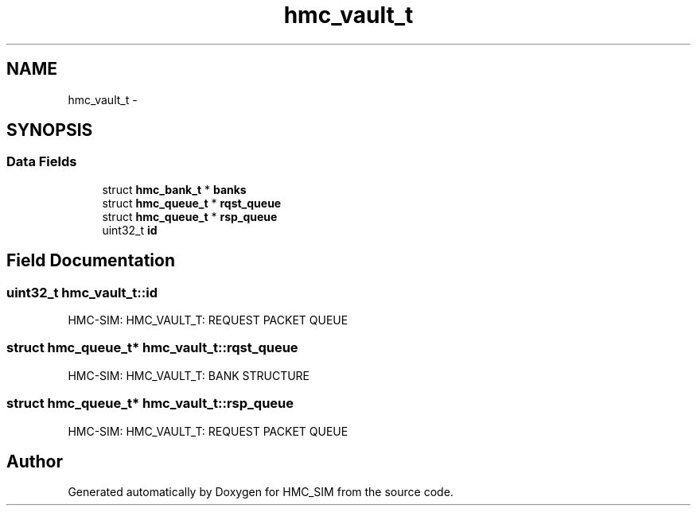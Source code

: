 .TH "hmc_vault_t" 3 "Sat Aug 31 2013" "Version 1.0" "HMC_SIM" \" -*- nroff -*-
.ad l
.nh
.SH NAME
hmc_vault_t \- 
.SH SYNOPSIS
.br
.PP
.SS "Data Fields"

.in +1c
.ti -1c
.RI "struct \fBhmc_bank_t\fP * \fBbanks\fP"
.br
.ti -1c
.RI "struct \fBhmc_queue_t\fP * \fBrqst_queue\fP"
.br
.ti -1c
.RI "struct \fBhmc_queue_t\fP * \fBrsp_queue\fP"
.br
.ti -1c
.RI "uint32_t \fBid\fP"
.br
.in -1c
.SH "Field Documentation"
.PP 
.SS "uint32_t hmc_vault_t::id"
HMC-SIM: HMC_VAULT_T: REQUEST PACKET QUEUE 
.SS "struct \fBhmc_queue_t\fP* hmc_vault_t::rqst_queue"
HMC-SIM: HMC_VAULT_T: BANK STRUCTURE 
.SS "struct \fBhmc_queue_t\fP* hmc_vault_t::rsp_queue"
HMC-SIM: HMC_VAULT_T: REQUEST PACKET QUEUE 

.SH "Author"
.PP 
Generated automatically by Doxygen for HMC_SIM from the source code\&.
